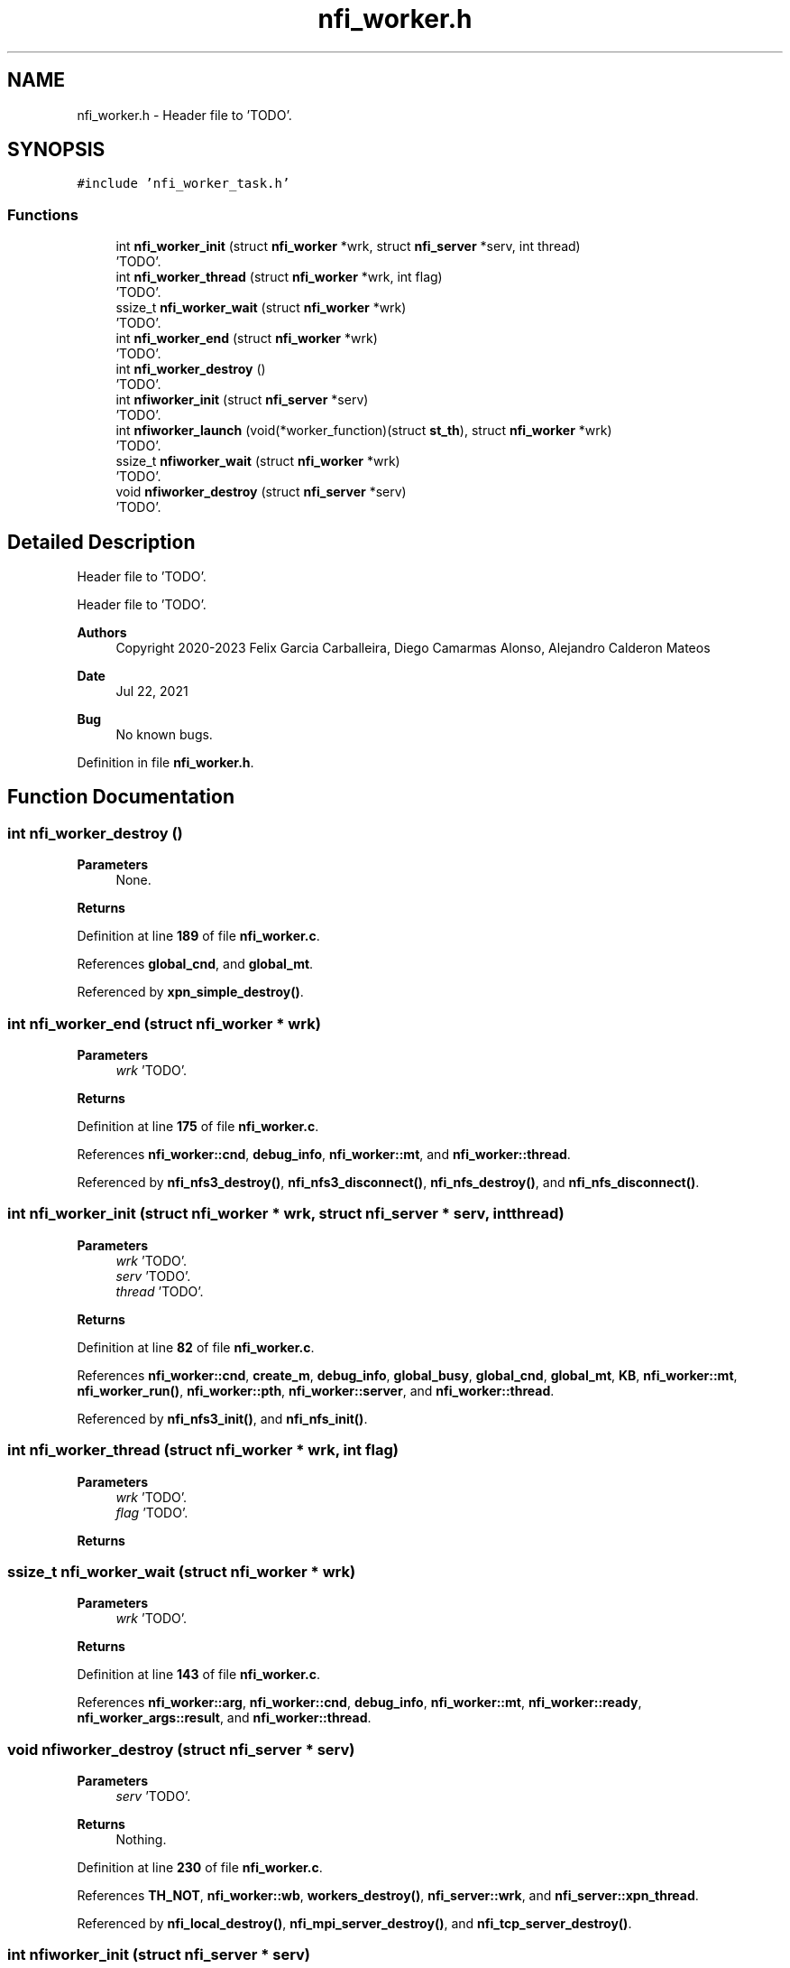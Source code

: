 .TH "nfi_worker.h" 3 "Wed May 24 2023" "Version Expand version 1.0r5" "Expand" \" -*- nroff -*-
.ad l
.nh
.SH NAME
nfi_worker.h \- Header file to 'TODO'\&.  

.SH SYNOPSIS
.br
.PP
\fC#include 'nfi_worker_task\&.h'\fP
.br

.SS "Functions"

.in +1c
.ti -1c
.RI "int \fBnfi_worker_init\fP (struct \fBnfi_worker\fP *wrk, struct \fBnfi_server\fP *serv, int thread)"
.br
.RI "'TODO'\&. "
.ti -1c
.RI "int \fBnfi_worker_thread\fP (struct \fBnfi_worker\fP *wrk, int flag)"
.br
.RI "'TODO'\&. "
.ti -1c
.RI "ssize_t \fBnfi_worker_wait\fP (struct \fBnfi_worker\fP *wrk)"
.br
.RI "'TODO'\&. "
.ti -1c
.RI "int \fBnfi_worker_end\fP (struct \fBnfi_worker\fP *wrk)"
.br
.RI "'TODO'\&. "
.ti -1c
.RI "int \fBnfi_worker_destroy\fP ()"
.br
.RI "'TODO'\&. "
.ti -1c
.RI "int \fBnfiworker_init\fP (struct \fBnfi_server\fP *serv)"
.br
.RI "'TODO'\&. "
.ti -1c
.RI "int \fBnfiworker_launch\fP (void(*worker_function)(struct \fBst_th\fP), struct \fBnfi_worker\fP *wrk)"
.br
.RI "'TODO'\&. "
.ti -1c
.RI "ssize_t \fBnfiworker_wait\fP (struct \fBnfi_worker\fP *wrk)"
.br
.RI "'TODO'\&. "
.ti -1c
.RI "void \fBnfiworker_destroy\fP (struct \fBnfi_server\fP *serv)"
.br
.RI "'TODO'\&. "
.in -1c
.SH "Detailed Description"
.PP 
Header file to 'TODO'\&. 

Header file to 'TODO'\&.
.PP
\fBAuthors\fP
.RS 4
Copyright 2020-2023 Felix Garcia Carballeira, Diego Camarmas Alonso, Alejandro Calderon Mateos 
.RE
.PP
\fBDate\fP
.RS 4
Jul 22, 2021 
.RE
.PP
\fBBug\fP
.RS 4
No known bugs\&. 
.RE
.PP

.PP
Definition in file \fBnfi_worker\&.h\fP\&.
.SH "Function Documentation"
.PP 
.SS "int nfi_worker_destroy ()"

.PP
'TODO'\&. 'TODO'\&.
.PP
\fBParameters\fP
.RS 4
None\&. 
.RE
.PP
\fBReturns\fP
.RS 4
'TODO'\&. 
.RE
.PP

.PP
Definition at line \fB189\fP of file \fBnfi_worker\&.c\fP\&.
.PP
References \fBglobal_cnd\fP, and \fBglobal_mt\fP\&.
.PP
Referenced by \fBxpn_simple_destroy()\fP\&.
.SS "int nfi_worker_end (struct \fBnfi_worker\fP * wrk)"

.PP
'TODO'\&. 'TODO'\&.
.PP
\fBParameters\fP
.RS 4
\fIwrk\fP 'TODO'\&. 
.RE
.PP
\fBReturns\fP
.RS 4
'TODO'\&. 
.RE
.PP

.PP
Definition at line \fB175\fP of file \fBnfi_worker\&.c\fP\&.
.PP
References \fBnfi_worker::cnd\fP, \fBdebug_info\fP, \fBnfi_worker::mt\fP, and \fBnfi_worker::thread\fP\&.
.PP
Referenced by \fBnfi_nfs3_destroy()\fP, \fBnfi_nfs3_disconnect()\fP, \fBnfi_nfs_destroy()\fP, and \fBnfi_nfs_disconnect()\fP\&.
.SS "int nfi_worker_init (struct \fBnfi_worker\fP * wrk, struct \fBnfi_server\fP * serv, int thread)"

.PP
'TODO'\&. 'TODO'\&.
.PP
\fBParameters\fP
.RS 4
\fIwrk\fP 'TODO'\&. 
.br
\fIserv\fP 'TODO'\&. 
.br
\fIthread\fP 'TODO'\&. 
.RE
.PP
\fBReturns\fP
.RS 4
'TODO'\&. 
.RE
.PP

.PP
Definition at line \fB82\fP of file \fBnfi_worker\&.c\fP\&.
.PP
References \fBnfi_worker::cnd\fP, \fBcreate_m\fP, \fBdebug_info\fP, \fBglobal_busy\fP, \fBglobal_cnd\fP, \fBglobal_mt\fP, \fBKB\fP, \fBnfi_worker::mt\fP, \fBnfi_worker_run()\fP, \fBnfi_worker::pth\fP, \fBnfi_worker::server\fP, and \fBnfi_worker::thread\fP\&.
.PP
Referenced by \fBnfi_nfs3_init()\fP, and \fBnfi_nfs_init()\fP\&.
.SS "int nfi_worker_thread (struct \fBnfi_worker\fP * wrk, int flag)"

.PP
'TODO'\&. 'TODO'\&.
.PP
\fBParameters\fP
.RS 4
\fIwrk\fP 'TODO'\&. 
.br
\fIflag\fP 'TODO'\&. 
.RE
.PP
\fBReturns\fP
.RS 4
'TODO'\&. 
.RE
.PP

.SS "ssize_t nfi_worker_wait (struct \fBnfi_worker\fP * wrk)"

.PP
'TODO'\&. 'TODO'\&.
.PP
\fBParameters\fP
.RS 4
\fIwrk\fP 'TODO'\&. 
.RE
.PP
\fBReturns\fP
.RS 4
'TODO'\&. 
.RE
.PP

.PP
Definition at line \fB143\fP of file \fBnfi_worker\&.c\fP\&.
.PP
References \fBnfi_worker::arg\fP, \fBnfi_worker::cnd\fP, \fBdebug_info\fP, \fBnfi_worker::mt\fP, \fBnfi_worker::ready\fP, \fBnfi_worker_args::result\fP, and \fBnfi_worker::thread\fP\&.
.SS "void nfiworker_destroy (struct \fBnfi_server\fP * serv)"

.PP
'TODO'\&. 'TODO'\&.
.PP
\fBParameters\fP
.RS 4
\fIserv\fP 'TODO'\&. 
.RE
.PP
\fBReturns\fP
.RS 4
Nothing\&. 
.RE
.PP

.PP
Definition at line \fB230\fP of file \fBnfi_worker\&.c\fP\&.
.PP
References \fBTH_NOT\fP, \fBnfi_worker::wb\fP, \fBworkers_destroy()\fP, \fBnfi_server::wrk\fP, and \fBnfi_server::xpn_thread\fP\&.
.PP
Referenced by \fBnfi_local_destroy()\fP, \fBnfi_mpi_server_destroy()\fP, and \fBnfi_tcp_server_destroy()\fP\&.
.SS "int nfiworker_init (struct \fBnfi_server\fP * serv)"

.PP
'TODO'\&. 'TODO'\&.
.PP
\fBParameters\fP
.RS 4
\fIserv\fP 'TODO'\&. 
.RE
.PP
\fBReturns\fP
.RS 4
'TODO'\&. 
.RE
.PP

.PP
Definition at line \fB199\fP of file \fBnfi_worker\&.c\fP\&.
.PP
References \fBnfi_worker::wb\fP, \fBworkers_init()\fP, \fBnfi_server::wrk\fP, and \fBnfi_server::xpn_thread\fP\&.
.PP
Referenced by \fBnfi_local_init()\fP, \fBnfi_mpi_server_init()\fP, and \fBnfi_tcp_server_init()\fP\&.
.SS "int nfiworker_launch (void(*)(struct \fBst_th\fP) worker_function, struct \fBnfi_worker\fP * wrk)"

.PP
'TODO'\&. 'TODO'\&.
.PP
\fBParameters\fP
.RS 4
\fIworker_function\fP 'TODO'\&. 
.br
\fIwrk\fP 'TODO'\&. 
.RE
.PP
\fBReturns\fP
.RS 4
'TODO'\&. 
.RE
.PP

.PP
Definition at line \fB204\fP of file \fBnfi_worker\&.c\fP\&.
.PP
References \fBst_th::c_wait\fP, \fBst_th::function\fP, \fBst_th::m_wait\fP, \fBst_th::params\fP, \fBst_th::r_wait\fP, \fBTRUE\fP, \fBst_th::wait4me\fP, \fBnfi_worker::warg\fP, \fBnfi_worker::wb\fP, and \fBworkers_launch()\fP\&.
.PP
Referenced by \fBnfi_worker_do_close()\fP, \fBnfi_worker_do_closedir()\fP, \fBnfi_worker_do_create()\fP, \fBnfi_worker_do_flush()\fP, \fBnfi_worker_do_getattr()\fP, \fBnfi_worker_do_mkdir()\fP, \fBnfi_worker_do_open()\fP, \fBnfi_worker_do_opendir()\fP, \fBnfi_worker_do_preload()\fP, \fBnfi_worker_do_read()\fP, \fBnfi_worker_do_readdir()\fP, \fBnfi_worker_do_remove()\fP, \fBnfi_worker_do_rename()\fP, \fBnfi_worker_do_rmdir()\fP, \fBnfi_worker_do_setattr()\fP, \fBnfi_worker_do_statfs()\fP, and \fBnfi_worker_do_write()\fP\&.
.SS "ssize_t nfiworker_wait (struct \fBnfi_worker\fP * wrk)"

.PP
'TODO'\&. 'TODO'\&.
.PP
\fBParameters\fP
.RS 4
\fIwrk\fP 'TODO'\&. 
.RE
.PP
\fBReturns\fP
.RS 4
'TODO'\&. 
.RE
.PP

.PP
Definition at line \fB220\fP of file \fBnfi_worker\&.c\fP\&.
.PP
References \fBnfi_worker::arg\fP, \fBnfi_worker_args::result\fP, \fBnfi_worker::warg\fP, \fBnfi_worker::wb\fP, and \fBworkers_wait()\fP\&.
.PP
Referenced by \fBxpn_internal_creat()\fP, \fBxpn_internal_remove()\fP, \fBxpn_pread()\fP, \fBxpn_pwrite()\fP, \fBxpn_simple_flush()\fP, \fBxpn_simple_mkdir()\fP, \fBxpn_simple_preload()\fP, \fBxpn_simple_rename()\fP, \fBxpn_simple_rmdir()\fP, \fBXpnGetAtribFd()\fP, and \fBXpnGetAtribPath()\fP\&.
.SH "Author"
.PP 
Generated automatically by Doxygen for Expand from the source code\&.

